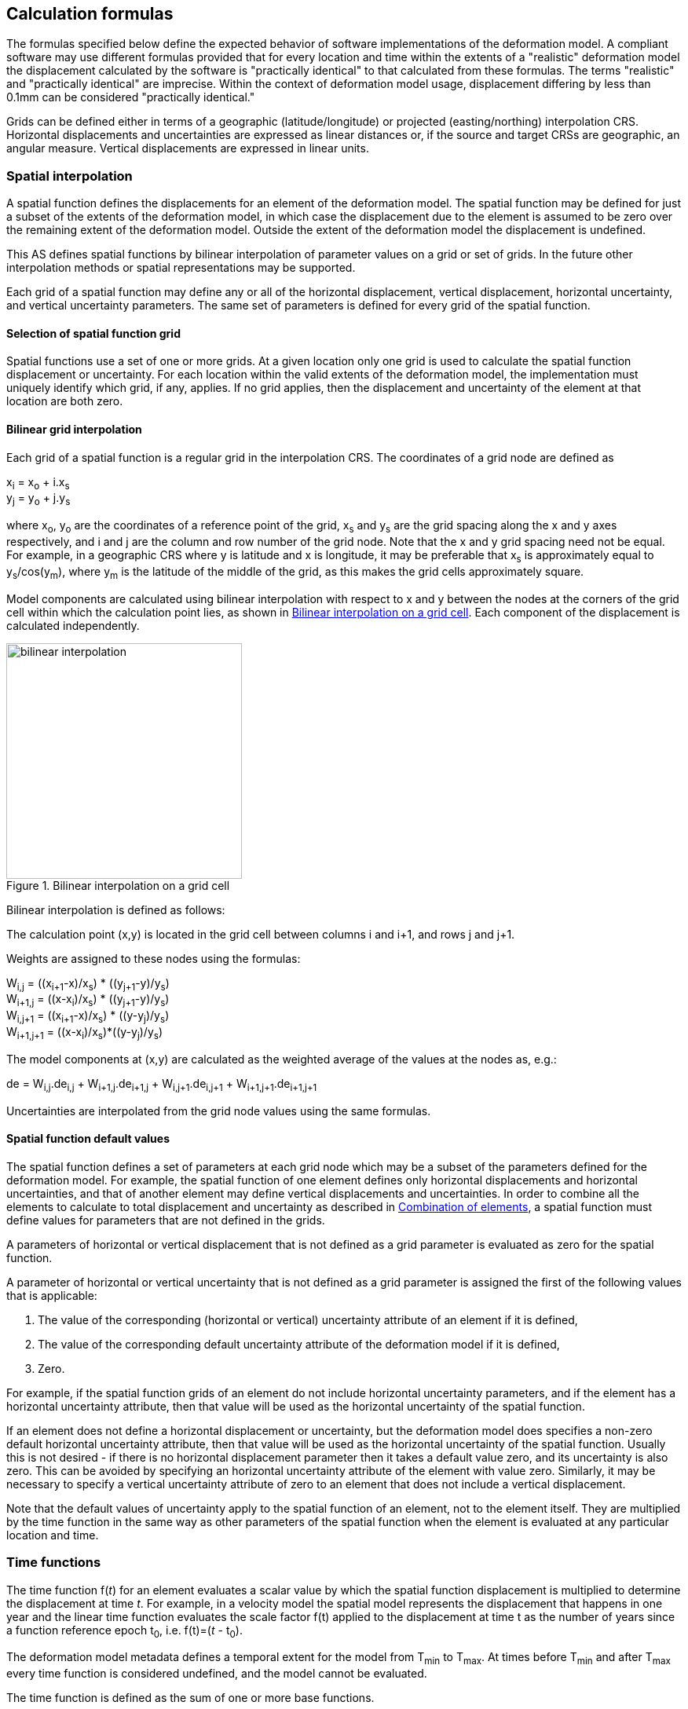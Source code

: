 
[[formula-general]]
== Calculation formulas

The formulas specified below define the expected behavior of software implementations of the deformation model.  A compliant software may use different formulas provided that for every location and time within the extents of a "realistic" deformation model the displacement calculated by the software is "practically identical" to that calculated from these formulas.  The terms "realistic" and "practically identical" are imprecise.  Within the context of deformation model usage, displacement differing by less than 0.1mm can be considered "practically identical."  

Grids can be defined either in terms of a geographic (latitude/longitude) or projected (easting/northing) interpolation CRS. Horizontal displacements and uncertainties are expressed as linear distances or, if the source and target CRSs are geographic, an angular measure.  Vertical displacements are expressed in linear units.

[[formula-spatial-interpolation]]
=== Spatial interpolation

A spatial function defines the displacements for an element of the deformation model.  The spatial function may be defined for just a subset of the extents of the deformation model, in which case the displacement due to the element is assumed to be zero over the remaining extent of the deformation model.  Outside the extent of the deformation model the displacement is undefined. 

This AS defines spatial functions by bilinear interpolation of parameter values on a grid or set of grids.  In the future other interpolation methods or spatial representations may be supported.

Each grid of a spatial function may define any or all of the horizontal displacement, vertical displacement, horizontal uncertainty, and vertical uncertainty parameters.  The same set of parameters is defined for every grid of the spatial function.

[[formula-nested-grid-selection]]
==== Selection of spatial function grid

Spatial functions use a set of one or more grids. At a given location only one grid is used to calculate the spatial function displacement or uncertainty.  For each location within the valid extents of the deformation model, the implementation must uniquely identify which grid, if any, applies. If no grid applies, then the displacement and uncertainty of the element at that location are both zero.

[[formula-bilinear-interpolation]]
==== Bilinear grid interpolation

Each grid of a spatial function is a regular grid in the interpolation CRS.  The coordinates of a grid node are defined as

x~i~ = x~o~ + i.x~s~ +
y~j~ = y~o~ + j.y~s~

// Note - this is less general than GGXF

where  x~o~, y~o~ are the coordinates of a reference point of the grid,  x~s~ and y~s~ are the grid spacing along the x and y axes respectively, and i and j are the column and row number of the grid node.  Note that the x and y grid spacing need not be equal.  For example, in a geographic  CRS where y is latitude and x is longitude, it may be preferable that x~s~ is approximately equal to y~s~/cos(y~m~), where y~m~ is the latitude of the middle of the grid, as this makes the grid cells approximately square.

Model components are calculated using bilinear interpolation with respect to x and y between the nodes at the corners of the grid cell within which the calculation point lies, as shown in <<image_bilinear_interpolation>>.  Each component of the displacement is calculated independently.

[[image_bilinear_interpolation]]
image::bilinear_interpolation.png[title="Bilinear interpolation on a grid cell",width=300,scalewidth=7cm]

Bilinear interpolation is defined as follows:

The calculation point (x,y) is located in the grid cell between columns i and i+1, and rows j and j+1.

Weights are assigned to these nodes using the formulas:

W~i,j~ = ((x~i+1~-x)/x~s~) * ((y~j+1~-y)/y~s~) +
W~i+1,j~ = ((x-x~i~)/x~s~) * ((y~j+1~-y)/y~s~) +
W~i,j+1~ = ((x~i+1~-x)/x~s~) * ((y-y~j~)/y~s~) +
W~i+1,j+1~ = ((x-x~i~)/x~s~)*((y-y~j~)/y~s~)

The model components at (x,y) are calculated as the weighted average of the values at the nodes as, e.g.:

de = W~i,j~.de~i,j~ + W~i+1,j~.de~i+1,j~ + W~i,j+1~.de~i,j+1~ + W~i+1,j+1~.de~i+1,j+1~

Uncertainties are interpolated from the grid node values using the same formulas.
// Above to be confirmed but above simplification may be more correct - model components from adjacent nodes are highly
// correlated so doesn't make sense to add as if they are independent.  Original text was
// 
// The displacement components de, dn, dh at (x,y) are calculated as the weighted average of the values at the nodes as, e.g.:
//
// de = W~i,j~.de~i,j~ + W~i+1,j~.de~i+1,j~ + W~i,j+1~.de~i,j+1~ + W~i+1,j+1~.de~i+1,j+1~
//
// The uncertainties eh, ev at (x,y) are calculated from the values at the nodes as, for example
//
// eh = √(W~i,j~*eh~i,j~^2^ + W~i+1,j~*eh~i+1,j~^2^ + W~i,j+1~*eh~i,j+1~^2^ + W~i+1,j+1~*eh~i+1,j+1~^2^)


[[formula-spatial-default-values]]
==== Spatial function default values

The spatial function defines a set of parameters at each grid node which may be a subset of the parameters defined for the deformation model.  For example, the spatial function of one element defines only horizontal displacements and horizontal uncertainties, and that of another element may define vertical displacements and uncertainties.  In order to combine all the elements to calculate to total displacement and uncertainty as described in <<formula-elements>>, a spatial function must define values for parameters that are not defined in the grids.

A parameters of horizontal or vertical displacement that is not defined as a grid parameter is evaluated as zero for the spatial function. 

A parameter of horizontal or vertical uncertainty that is not defined as a grid parameter is assigned the first of the following values that is applicable:

. The value of the corresponding (horizontal or vertical) uncertainty attribute of an element if it is defined,
. The value of the corresponding default uncertainty attribute of the deformation model if it is defined,
. Zero.

For example, if the spatial function grids of an element do not include horizontal uncertainty parameters, and if the element has a horizontal uncertainty attribute, then that value will be used as the horizontal uncertainty of the spatial function.

If an element does not define a horizontal displacement or uncertainty, but the deformation model does specifies a non-zero default horizontal uncertainty attribute, then that value will be used as the horizontal uncertainty of the spatial function.  Usually this is not desired - if there is no horizontal displacement parameter then it takes a default value zero, and its uncertainty is also zero.  This can be avoided by specifying an horizontal uncertainty attribute of the element with value zero.   Similarly, it may be necessary to specify a vertical uncertainty attribute of zero to an element that does not include a vertical displacement.

Note that the default values of uncertainty apply to the spatial function of an element, not to the element itself.  They are multiplied by the time function in the same way as other parameters of the spatial function when the element is evaluated at any particular location and time.

[[formula-time-function]]
=== Time functions

The time function f(_t_) for an element evaluates a scalar value by which the spatial function displacement is multiplied to determine the displacement at time _t_. For example, in a velocity model the spatial model represents the displacement that happens in one year and the linear time function evaluates the scale factor f(t) applied to the displacement at time t as the number of years since a function reference epoch  t~0~, i.e. f(t)=(_t_ - t~0~).

The deformation model metadata defines a temporal extent for the model from T~min~ to T~max~. At times before T~min~ and after T~max~ every time function is considered undefined, and the model cannot be evaluated.

The time function is defined as the sum of one or more base functions. 

Each base function is one of the types listed in the following <<table-time-function-types>>.

[[table-time-function-types]]
.Base time function types
[cols="2,8a"]
[options="header"]
|===
| Time function type|Description
| linear | Defines a scale factor that is linear with time.  When multiplied by the spatial function, it defines a constant velocity field, typically used to represent secular tectonic velocity.
| quadratic | Defines a rate of change of the linear function.  This is sometimes used to model glacial isostatic adjustment.
| step | Defines an instantaneous displacement, typically used to model coseismic earthquake deformation.
| ramp | Defines displacement accumulating at a linear rate over a fixed period.  This can be used to represent post-seismic deformation or slow slip events.  Combining several ramp functions creates a piecewise linear time function that can emulate any time behavior to an arbitrary level of accuracy.
| exponential | Defines a displacement accumulating at an exponentially decaying rate after an event.  This is commonly used to approximate post-seismic deformation.  Often used in conjunction with a logBaseE model.
| logBaseE | Defines a displacement accumulating proportionally to the natural (base e) logarithm of elapsed time since an event.  This is commonly used to approximate post-seismic deformation.  It is often used in conjunction with an exponential model.
| logBase10 | Defines a displacement accumulating proportionally to the base 10 logarithm of elapsed time since an event.  
| hyperbolicTangent | Approximates time behavior observed in slow slip events.
| cyclic | Represents cyclic behavior, such as deformation due to seasonal hydrological loading.

|===

The following table lists the reference formulas for each type of time function.

[[table-time-functions]]
.Time function reference formulas
[cols="<.<2,<.<5a,<.<5a"]
[options="header"]
|===
|Time function type|Function parameters|Formula
|linear| Function reference epoch t~0~ | f~r~(_t_) = (_t_ - t~0~)

|quadratic|Function reference epoch t~0~ |f~r~(_t_)= (_t_ - t~0~)^2^

|step | Event epoch t~v~ | f~r~(_t_) = 0 when t &lt; t~v~, +
f~r~(_t_) = 1 when t &#8805; t~v~

|ramp|Start epoch t~s~ +
End epoch t~e~ | f~r~(_t_) =0 for _t_ &lt; t~s~ +
f~r~(_t_) = (_t_-t~s~)/(t~e~-t~s~) for t~s~ &#8804; _t_ &lt; t~e~ +
f~r~(_t_) = 1.0 for _t_ &#8805; t~e~

|exponential |Event epoch t~v~ +
Time constant &#964; | f~r~(_t_) = 0   for _t_ &lt; t~v~ +
f~r~(_t_) = 1 - exp(-(_t_-t~v~)/&#964;)     for _t_ &#8805; t~v~

|logBaseE |
Event epoch t~v~ +
Time constant &#964; 
|
f~r~(_t_) = 0 for _t_ &lt; t~v~ +
f~r~(_t_) = ln(1 + (_t_-t~v~)/&#964;) for  _t_ &#8805; t~v~

|logBase10 |
Event epoch t~v~ +
Time constant &#964;
| 
f~r~(_t_) = 0 for _t_ &lt; t~v~ +
f~r~(_t_) = ln(1 + (_t_-t~v~)/&#964;)/ln(10.0) for  _t_ &#8805; t~v~

|hyperbolicTangent
|
Event epoch t~v~ +
Time constant &#964; 
|
f~r~(_t_) = (1 + tanh( (_t_ - t~v~)/&#964;))/2 +
where tanh(x) = (e^x^ - e^-x^)/(e^x^ + e^-x^)

|cyclic
|
Frequency _f_ (cycles per year) +
Function reference epoch t~0~
|
f~r~(_t_) = sin(2&#120587;__f__(_t_ - t~0~))

3+a|
In these formulas `ln` is the natural log function (base `e`), `exp` is the exponential function, `tanh` is the hyperbolic tangent function, and `sin` is the sine of an angle in radians.

The logBaseE and logBase10 time functions only differ by a scale factor.

|===

Each base time function is computed using the reference formula f~r~(_t_) as in <<table-time-functions>>.  The result can be modified by three epoch parameters, start epoch t~s~, end epoch t~e~, and function reference epoch t~0~, and a scale factor s.  (Note that the ramp function explicitly uses the start and end epoch; the linear, quadratic, and cyclic functions explicitly use the function reference epoch.)

The base time function f(_t_) is evaluated from the reference function f~r~(_t_) using these epochs as follows:

* If the start epoch is defined, then the function value at the start epoch applies for all times before the start epoch.  If the end epoch is defined, then the function value at the end epoch applies for all times after the end epoch.  That is:

+
--
f~1~(_t_) = f~r~(t~s~) if t~s~ is defined and _t_ < t~s~ +
f~1~(_t_) = f~r~(t~e~) if t~e~ is defined and _t_ > t~e~ +
f~1~(_t_) = f~r~(_t_) otherwise
--

* If the function reference epoch t~0~ is defined, then a constant is added to f~1~ so that it evaluates to zero at the function reference epoch. That is:

+
--
f~2~(_t_) = f~1~(_t_) - f~1~(t~0~) if t~0~ is defined +
f~2~(_t_) = f~1~(_t_) otherwise
-- 

* If the scale factor s is defined, then the function is multiplied by it:

+
--
f(_t_) = s.f~2~(_t_) if s is defined +
f(_t_) = f~2~(_t_) otherwise.
--

In these formulas all epochs _t_ are defined as a decimal year in the Proleptic Gregorian calendar. 

A UTC calendar date/time _yyyy_-_mm_-__dd__ __HH__:__MM__:__SS__  is converted to a decimal year as follows. The year number _yyyy_ of the UTC epoch forms the integer part of the decimal year. The fractional part of the decimal year is determined by dividing the number of seconds between the beginning of the year _yyyy_-01-01 00:00:00 and the date/time by the total number of seconds in the year (i.e. the number of seconds between _yyyy_-01-01 00:00:00 and _yyy1_-01-01 00:00:00, where _yyy1_ is __yyyy__+1).  An implementation is considered compliant whether or not it accounts for leap seconds.

Future versions of this AS may add new base time functions.

[[formula-elements]]
=== Combination of elements

To calculate the total displacement at a time and location, the displacement due to each element is calculated independently and summed. The total displacement is then applied to the coordinate. The same input position coordinate is used for each element. Deformation components are not applied sequentially, that is the input coordinate is not updated by the first element before being used to calculate the deformation of the second element.

At a given time and location the values obtained from each element are combined to determine the overall displacement. For example, if there are n components for which the spatial model calculates de as de~1~, de~2~, … to de~n~, and the time function evaluates to f~1~, f~2~, … to f~n~ then the total displacement de is

de = f~1~.de~1~+ f~2~.de~2~+ … + f~n~.de~n~

The uncertainty eh or ev is the root sum of squares (RSS) of the uncertainty values determined for each element, for example:

eh = √(f~1~^2^.eh~1~^2^+ f~2~^2^.eh~2~^2^+ … + f~n~^2^.eh~n~^2^)

[[formula-apply-displacement]]
=== Applying the total displacement to a coordinate

// Is there a better way to specify this without specifying units of 
// displacement and coordinates

The algorithm for applying a displacement to a coordinate depends on the units of the displacement and the source and target CRSs. 

If the source and target CRSs are projected CRSs, then the units must be meters and the east and north displacements are simply added to the easting and northing coordinates respectively.

If the source and target CRSs are geographic CRSs and the east and north displacement units are degrees, then the displacements are added to the latitude and longitude coordinates.

If the source and target CRSs are geographic and the east and north displacement units are meters, then the displacement components must be converted to degrees before being added to the latitude and longitude coordinates. The conversion from meters to degrees requires the ellipsoid parameters of the geographic CRS.

If a is the ellipsoid semi-major axis (e.g. 6378137.0), f is the flattening (e.g., 1.0/298.25722210), φ is the latitude, and λ is the longitude, then the corrections to latitude dφ and longitude dλ (in radians) are given by:


b = a.(1-f) +
dφ = dn.(b^2^sin^2^(φ)+a^2^cos^2^(φ))^3/2^/a^2^b^2^ +
dλ = de.√(b^2^sin^2^(φ)+a^2^cos^2^(φ))/a^2^cos(φ)

Note that these formulas do not account for the height of a point above the ellipsoidal surface. The deformation model is assumed to represent deformation on the ellipsoidal surface, so the actual east and north offset of a point above or below this surface will be slightly different to that defined in the model.

The vertical displacement is always simply added to the height coordinate.

[[formula-iterative-application]]
=== Iterative calculation of inverse operation

Transforming a coordinate from the target CRS to the source CRS may require an iterative solution if the interpolation CRS coordinate of the point being transformed is defined by the source CRS.  In that case the interpolation CRS coordinate is not known until the after displacement has been applied to the target CRS coordinate.  The recommended approach is to use an iterative calculation starting with an approximation for the unknown source CRS coordinate, and iteratively refining this approximation.

The iterative calculation uses the following steps:

* Use the target CRS coordinate as an initial estimate for the source CRS coordinate;
* At each iteration:
** Use the current estimate of the source CRS coordinate to determine the displacement that applies;
** Apply this displacement to the current estimate of source CRS coordinate to obtain an estimate for the target CRS coordinate;
** Calculate the difference between the estimated and actual target CRS coordinate;
** If this difference is less than the precision required for the inverse operation, then stop iterating and use the last estimate source CRS coordinate iterate again; and
** Otherwise subtract this difference from the current estimate of the source CRS coordinate and iterate again.

Note that at the edge of the model it may not be possible to calculate the inverse displacement.  The model is undefined outside its spatial extent in the interpolation CRS.  If the calculation at  a point near the edge of the model moves the estimated source CRS coordinate to a location outside that extent, then the first step of the iterative calculation will fail. 

[[formula-conversion-between-epochs]]
=== Calculation of deformation between two epochs

The displacements de, dn and du used to transform a coordinate between two epochs are calculated by replacing the time function values f~i~ used in <<formula-elements>> with the difference between the time function for the two epochs.  That is, to calculate the displacement from epoch t~1~ to epoch t~2~ the time function for the i^th^ element is calculated as:

f~i,t2-t1~ = f~i~(t~2~) - f~i~(t~1~)

When calculating displacement components this gives the same result as taking the difference between the displacement components calculated individually for each epoch.  However, the method described here must be used to give the correct value of the uncertainty of the displacement between two epochs.
